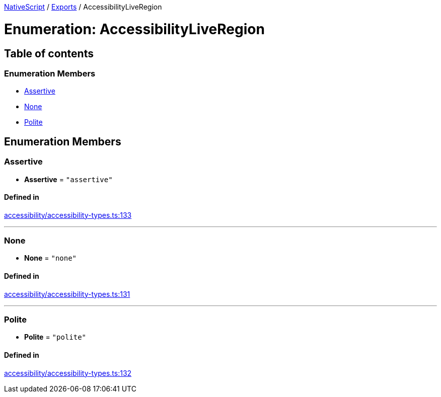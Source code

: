 

xref:../README.adoc[NativeScript] / xref:../modules.adoc[Exports] / AccessibilityLiveRegion

= Enumeration: AccessibilityLiveRegion

== Table of contents

=== Enumeration Members

* link:AccessibilityLiveRegion.md#assertive[Assertive]
* link:AccessibilityLiveRegion.md#none[None]
* link:AccessibilityLiveRegion.md#polite[Polite]

== Enumeration Members

[#assertive]
=== Assertive

• *Assertive* = `"assertive"`

==== Defined in

https://github.com/NativeScript/NativeScript/blob/02d4834bd/packages/core/accessibility/accessibility-types.ts#L133[accessibility/accessibility-types.ts:133]

'''

[#none]
=== None

• *None* = `"none"`

==== Defined in

https://github.com/NativeScript/NativeScript/blob/02d4834bd/packages/core/accessibility/accessibility-types.ts#L131[accessibility/accessibility-types.ts:131]

'''

[#polite]
=== Polite

• *Polite* = `"polite"`

==== Defined in

https://github.com/NativeScript/NativeScript/blob/02d4834bd/packages/core/accessibility/accessibility-types.ts#L132[accessibility/accessibility-types.ts:132]
